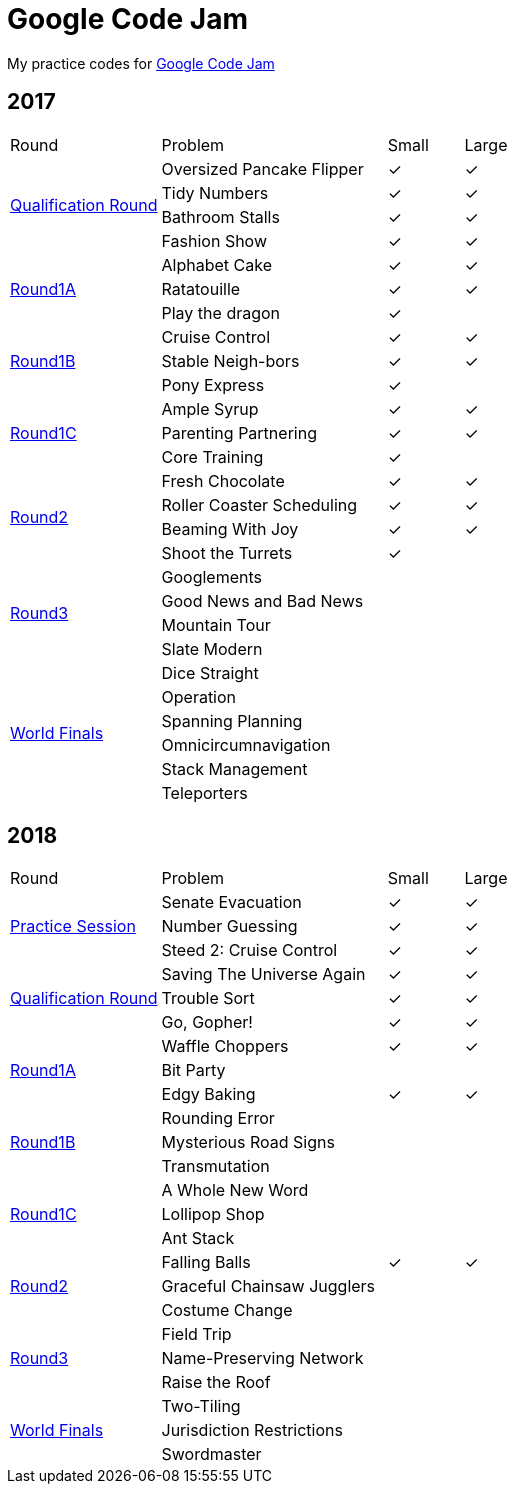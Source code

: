 :checked: &#10003;
:unchecked:
:codejam_url_prefix_2017: https://code.google.com/codejam/contest/

= Google Code Jam

My practice codes for https://codingcompetitions.withgoogle.com/codejam[Google Code Jam]

== 2017

[cols="2,3,1,1"]
|===
|Round|Problem|Small|Large
.4+|{codejam_url_prefix_2017}3264486/dashboard[Qualification Round]
|Oversized Pancake Flipper
|{checked}
|{checked}
|Tidy Numbers
|{checked}
|{checked}
|Bathroom Stalls
|{checked}
|{checked}
|Fashion Show
|{checked}
|{checked}
.3+|{codejam_url_prefix_2017}5304486/dashboard[Round1A]
|Alphabet Cake
|{checked}
|{checked}
|Ratatouille
|{checked}
|{checked}
|Play the dragon
|{checked}
|{unchecked}
.3+|{codejam_url_prefix_2017}8294486/dashboard[Round1B]
|Cruise Control
|{checked}
|{checked}
|Stable Neigh-bors
|{checked}
|{checked}
|Pony Express
|{checked}
|{unchecked}
.3+|{codejam_url_prefix_2017}3274486/dashboard[Round1C]
|Ample Syrup
|{checked}
|{checked}
|Parenting Partnering
|{checked}
|{checked}
|Core Training
|{checked}
|{unchecked}
.4+|{codejam_url_prefix_2017}5314486/dashboard[Round2]
|Fresh Chocolate
|{checked}
|{checked}
|Roller Coaster Scheduling
|{checked}
|{checked}
|Beaming With Joy
|{checked}
|{checked}
|Shoot the Turrets
|{checked}
|{unchecked}
.4+|{codejam_url_prefix_2017}8304486/dashboard[Round3]
|Googlements
|{unchecked}
|{unchecked}
|Good News and Bad News
|{unchecked}
|{unchecked}
|Mountain Tour
|{unchecked}
|{unchecked}
|Slate Modern
|{unchecked}
|{unchecked}
.6+|{codejam_url_prefix_2017}6314486/dashboard[World Finals]
|Dice Straight
|{unchecked}
|{unchecked}
|Operation
|{unchecked}
|{unchecked}
|Spanning Planning
|{unchecked}
|{unchecked}
|Omnicircumnavigation
|{unchecked}
|{unchecked}
|Stack Management
|{unchecked}
|{unchecked}
|Teleporters
|{unchecked}
|{unchecked}
|===

== 2018

[cols="2,3,1,1"]
|===
|Round|Problem|Small|Large
.3+|https://codingcompetitions.withgoogle.com/codejam/round/0000000000000130[Practice Session]
|Senate Evacuation
|{checked}
|{checked}
|Number Guessing
|{checked}
|{checked}
|Steed 2: Cruise Control
|{checked}
|{checked}
.3+|https://codingcompetitions.withgoogle.com/codejam/round/00000000000000cb[Qualification Round]
|Saving The Universe Again
|{checked}
|{checked}
|Trouble Sort
|{checked}
|{checked}
|Go, Gopher!
|{checked}
|{checked}
.3+|https://codingcompetitions.withgoogle.com/codejam/round/0000000000007883[Round1A]
|Waffle Choppers
|{checked}
|{checked}
|Bit Party
|{unchecked}
|{unchecked}
|Edgy Baking
|{checked}
|{checked}
.3+|https://codingcompetitions.withgoogle.com/codejam/round/0000000000007764[Round1B]
|Rounding Error
|{unchecked}
|{unchecked}
|Mysterious Road Signs
|{unchecked}
|{unchecked}
|Transmutation
|{unchecked}
|{unchecked}
.3+|https://codingcompetitions.withgoogle.com/codejam/round/0000000000007883[Round1C]
|A Whole New Word
|{unchecked}
|{unchecked}
|Lollipop Shop
|{unchecked}
|{unchecked}
|Ant Stack
|{unchecked}
|{unchecked}
.3+|https://codingcompetitions.withgoogle.com/codejam/round/0000000000007706[Round2]
|Falling Balls
|{checked}
|{checked}
|Graceful Chainsaw Jugglers
|{unchecked}
|{unchecked}
|Costume Change
|{unchecked}
|{unchecked}
.3+|https://codingcompetitions.withgoogle.com/codejam/round/0000000000007707[Round3]
|Field Trip
|{unchecked}
|{unchecked}
|Name-Preserving Network
|{unchecked}
|{unchecked}
|Raise the Roof
|{unchecked}
|{unchecked}
.3+|{codejam_url_prefix_2017}6314486/dashboard[World Finals]
|Two-Tiling
|{unchecked}
|{unchecked}
|Jurisdiction Restrictions
|{unchecked}
|{unchecked}
|Swordmaster
|{unchecked}
|{unchecked}
|===